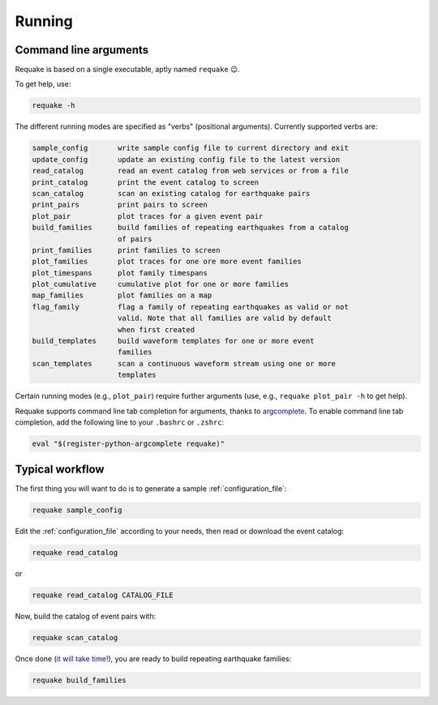 Running
-------

Command line arguments
^^^^^^^^^^^^^^^^^^^^^^

Requake is based on a single executable, aptly named ``requake`` 😉.

To get help, use:

.. code-block::

   requake -h


The different running modes are specified as "verbs" (positional arguments).
Currently supported verbs are:

.. code-block:: text

   sample_config       write sample config file to current directory and exit
   update_config       update an existing config file to the latest version
   read_catalog        read an event catalog from web services or from a file
   print_catalog       print the event catalog to screen
   scan_catalog        scan an existing catalog for earthquake pairs
   print_pairs         print pairs to screen
   plot_pair           plot traces for a given event pair
   build_families      build families of repeating earthquakes from a catalog
                       of pairs
   print_families      print families to screen
   plot_families       plot traces for one ore more event families
   plot_timespans      plot family timespans
   plot_cumulative     cumulative plot for one or more families
   map_families        plot families on a map
   flag_family         flag a family of repeating earthquakes as valid or not
                       valid. Note that all families are valid by default
                       when first created
   build_templates     build waveform templates for one or more event
                       families
   scan_templates      scan a continuous waveform stream using one or more
                       templates


Certain running modes (e.g., ``plot_pair``\ ) require further arguments
(use, e.g., ``requake plot_pair -h`` to get help).

Requake supports command line tab completion for arguments, thanks to
`argcomplete <https://kislyuk.github.io/argcomplete/>`_.
To enable command line tab completion, add the following line to your
``.bashrc`` or ``.zshrc``:

.. code-block::

   eval "$(register-python-argcomplete requake)"


Typical workflow
^^^^^^^^^^^^^^^^

The first thing you will want to do is to generate a sample
:ref:`configuration_file`:

.. code-block::

   requake sample_config


Edit the :ref:`configuration_file` according to your needs, then read or
download the event catalog:

.. code-block::

   requake read_catalog


or

.. code-block::

   requake read_catalog CATALOG_FILE


Now, build the catalog of event pairs with:

.. code-block::

   requake scan_catalog


Once done (\ `it will take time! <performances.html#performances>`_\ ),
you are ready to build repeating earthquake families:

.. code-block::

   requake build_families

